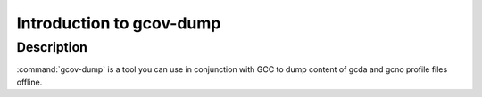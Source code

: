 .. _gcov-dump-intro:

Introduction to gcov-dump
*************************

Description
^^^^^^^^^^^

:command:`gcov-dump` is a tool you can use in conjunction with GCC to
dump content of gcda and gcno profile files offline.

